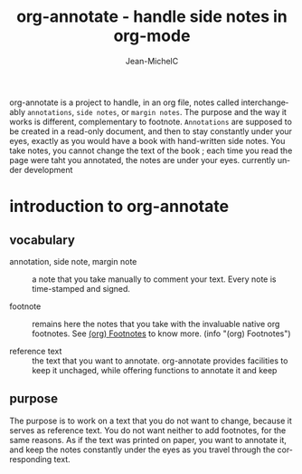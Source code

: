 #+TITLE: org-annotate - handle side notes in org-mode
#+LANGUAGE:  en
#+AUTHOR: Jean-MichelC
#+EMAIL: 
#+DESCRIPTION: the file containing the code and the comments
#+KEYWORDS:  org-mode Emacs annotate notes side-notes
#+SEQ_TODO: FIXME-BUG FIXME-LIMITATION FIXED

#+OPTIONS: toc:nil


#+BEGIN_ABSTRACT
org-annotate is a project to handle, in an org file, notes called interchangeably =annotations=, ~side notes~, or =margin notes=. The purpose and the way it works is different, complementary to footnote. =Annotations= are supposed to be created in a read-only document, and then to stay constantly under your eyes, exactly as you would have a book with hand-written side notes. You take notes, you cannot change the text of the book ; each time you read the page were taht you annotated, the notes are under your eyes.
currently under development
#+END_ABSTRACT
#+TOC: headlines 2


* introduction to org-annotate

** vocabulary
- annotation, side note, margin note :: a note that you take manually to comment your text. Every note is time-stamped and signed.

- footnote :: remains here the notes that you take with the invaluable native org footnotes. See [[info:org#Footnotes][(org) Footnotes]] to know more. (info "(org) Footnotes")

- reference text :: the text that you want to annotate. org-annotate provides facilities to keep it unchaged, while offering functions to annotate it and keep



** purpose
The purpose is to work on a text that you do not want to change, because it serves as reference text. You do not want neither to add footnotes, for the same reasons. As if the text was printed on paper, you want to annotate it, and keep the notes constantly under the eyes as you travel through the corresponding text.
